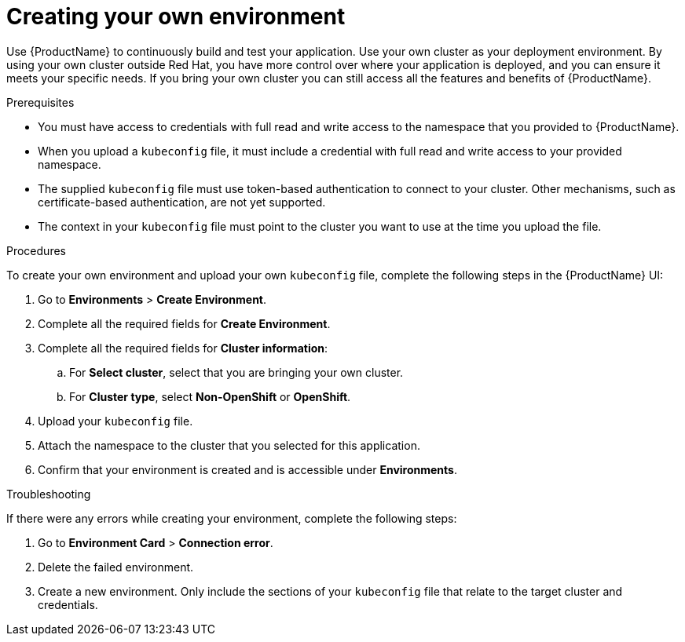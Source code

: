 = Creating your own environment 

Use {ProductName} to continuously build and test your application. Use your own cluster as your deployment environment. By using your own cluster outside Red Hat, you have more control over where your application is deployed, and you can ensure it meets your specific needs. If you bring your own cluster you can still access all the features and benefits of {ProductName}. 

.Prerequisites

* You must have access to credentials with full read and write access to the namespace that you provided to {ProductName}.   
* When you upload a `kubeconfig` file, it must include a credential with full read and write access to your provided namespace. 
* The supplied `kubeconfig` file must use token-based authentication to connect to your cluster. Other mechanisms, such as certificate-based authentication, are not yet supported. 
* The context in your `kubeconfig` file must point to the cluster you want to use at the time you upload the file. 

.Procedures

To create your own environment and upload your own `kubeconfig` file, complete the following steps in the {ProductName} UI: 

. Go to *Environments* > *Create Environment*. 
. Complete all the required fields for *Create Environment*.  
. Complete all the required fields for *Cluster information*: 
.. For *Select cluster*, select that you are bringing your own cluster.  
.. For *Cluster type*, select *Non-OpenShift* or *OpenShift*. 
. Upload your `kubeconfig` file.
. Attach the namespace to the cluster that you selected for this application.
. Confirm that your environment is created and is accessible under *Environments*. 

.Troubleshooting 

If there were any errors while creating your environment, complete the following steps: 

. Go to *Environment Card* > *Connection error*. 
. Delete the failed environment. 
. Create a new environment. Only include the sections of your `kubeconfig` file that relate to the target cluster and credentials. 

